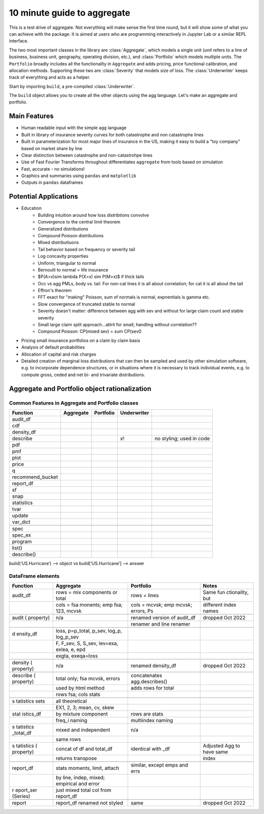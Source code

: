 .. _2_x_10mins:

10 minute guide to aggregate
==============================

This is a test drive of aggregate. Not everything will make sense the first time round, but it will show some of what you can achieve with the package. It is aimed at users who are programming interactively in Jupyter Lab or a similar REPL interface.

The two most important classes in the library are :class:`Aggregate`, which models a single unit (*unit* refers to a line of business, business unit, geography, operating division, etc.), and :class:`Portfolio` which models multiple units. The ``Portfolio`` broadly includes all the functionality in ``Aggregate`` and adds pricing,  price functional calibration, and allocation methods. Supporting these two are :class:`Severity` that models size of loss. The :class:`Underwriter` keeps track of everything and acts as a helper.

Start by importing ``build``, a pre-compiled :class:`Underwriter`.

.. ipython:: python
    :okwarning:

   from aggregate import build

The ``build`` object allows you to create all the other objects using the agg language. Let's make an aggregate and portfolio.

.. ipython:: python
    :okwarning:

    a = build('agg Example1 5 claims sev lognorm 10 cv 1 poisson')
    print(a)

    p = build('''port Port.1
        agg Unit.A 10 claims sev lognorm 10 cv 1 mixed gamma .25
        agg Unit.B 4  claims sev lognorm 20 cv 1.5 mixed gamma .3''')
    print(p)



Main Features
-------------

- Human readable input with the simple ``agg`` language
- Built in library of insurance severity curves for both catastrophe and non
  catastrophe lines
- Built in parameterization for most major lines of insurance in the US, making it
  easy to build a "toy company" based on market share by line
- Clear distinction between catastrophe and non-catastrohpe lines
- Use of Fast Fourier Transforms throughout differentiates ``aggregate`` from
  tools based on simulation
- Fast, accurate - no simulations!
- Graphics and summaries using ``pandas`` and ``matplotlib``
- Outputs in ``pandas`` dataframes



Potential Applications
----------------------

- Education
     * Building intuition around how loss distribtions convolve
     * Convergence to the central limit theorem
     * Generalized distributions
     * Compound Poisson distributions
     * Mixed distributiuons
     * Tail behavior based on frequency or severity tail
     * Log concavity properties
     * Uniform, triangular to normal
     * Bernoulli to normal = life insurance
     * $P(A>x)\sim \lambda P(X>x) \sim P(M>x)$ if thick tails
     * Occ vs agg PMLs, body vs. tail. For non-cat lines it is all about correlation; for cat it is all about the tail
     * Effron's theorem
     * FFT exact for "making" Poisson, sum of normals is normal, expnentials is gamma etc.
     * Slow convergence of truncated stable to normal
     * Severity doesn't matter: difference between agg with sev and without for large claim count and stable severity
     * Small large claim split approach...attrit for small; handling without correlation??
     * Compound Poisson: CP(mixed sev) = sum CP(sev0
- Pricing small insurance portfolios on a claim by claim basis
- Analysis of default probabilities
- Allocation of capital and risk charges
- Detailed creation of marginal loss distributions that can then be
  sampled and used by other simulation software, e.g. to incorporate
  dependence structures, or in situations where it is necessary to
  track individual events, e.g. to compute gross, ceded and net bi-
  and trivariate distributions.




Aggregate and Portfolio object rationalization
----------------------------------------------

Common Features in Aggregate and Portfolio classes
~~~~~~~~~~~~~~~~~~~~~~~~~~~~~~~~~~~~~~~~~~~~~~~~~~

+------------------+-----------+-----------+-------------+--------------------------+
| Function         | Aggregate | Portfolio | Underwriter |                          |
+==================+===========+===========+=============+==========================+
| audit_df         |           |           |             |                          |
+------------------+-----------+-----------+-------------+--------------------------+
| cdf              |           |           |             |                          |
+------------------+-----------+-----------+-------------+--------------------------+
| density_df       |           |           |             |                          |
+------------------+-----------+-----------+-------------+--------------------------+
| describe         |           |           | x!          | no styling; used in code |
+------------------+-----------+-----------+-------------+--------------------------+
| pdf              |           |           |             |                          |
+------------------+-----------+-----------+-------------+--------------------------+
| pmf              |           |           |             |                          |
+------------------+-----------+-----------+-------------+--------------------------+
| plot             |           |           |             |                          |
+------------------+-----------+-----------+-------------+--------------------------+
| price            |           |           |             |                          |
+------------------+-----------+-----------+-------------+--------------------------+
| q                |           |           |             |                          |
+------------------+-----------+-----------+-------------+--------------------------+
| recommend_bucket |           |           |             |                          |
+------------------+-----------+-----------+-------------+--------------------------+
| report_df        |           |           |             |                          |
+------------------+-----------+-----------+-------------+--------------------------+
| sf               |           |           |             |                          |
+------------------+-----------+-----------+-------------+--------------------------+
| snap             |           |           |             |                          |
+------------------+-----------+-----------+-------------+--------------------------+
| statistics       |           |           |             |                          |
+------------------+-----------+-----------+-------------+--------------------------+
| tvar             |           |           |             |                          |
+------------------+-----------+-----------+-------------+--------------------------+
| update           |           |           |             |                          |
+------------------+-----------+-----------+-------------+--------------------------+
| var_dict         |           |           |             |                          |
+------------------+-----------+-----------+-------------+--------------------------+
|                  |           |           |             |                          |
+------------------+-----------+-----------+-------------+--------------------------+
| spec             |           |           |             |                          |
+------------------+-----------+-----------+-------------+--------------------------+
| spec_ex          |           |           |             |                          |
+------------------+-----------+-----------+-------------+--------------------------+
| program          |           |           |             |                          |
+------------------+-----------+-----------+-------------+--------------------------+
| list()           |           |           |             |                          |
+------------------+-----------+-----------+-------------+--------------------------+
| describe()       |           |           |             |                          |
+------------------+-----------+-----------+-------------+--------------------------+

build(‘US.Hurricane’) –> object vs build[‘US.Hurricane’] –> answer

DataFrame elements
~~~~~~~~~~~~~~~~~~

+-----------+-----------------------+-------------------+-------------+
| Function  | Aggregate             | Portfolio         | Notes       |
+===========+=======================+===================+=============+
| audit_df  | rows = mix components | rows = lines      | Same        |
|           | or total              |                   | fun         |
|           |                       |                   | ctionality, |
|           |                       |                   | but         |
+-----------+-----------------------+-------------------+-------------+
|           | cols = fsa monents;   | cols = mcvsk; emp | different   |
|           | emp fsa; 123, mcvsk   | mcvsk; errors, Ps | index names |
+-----------+-----------------------+-------------------+-------------+
|           |                       |                   |             |
+-----------+-----------------------+-------------------+-------------+
| audit     | n/a                   | renamed version   | dropped Oct |
| (         |                       | of audit_df       | 2022        |
| property) |                       |                   |             |
+-----------+-----------------------+-------------------+-------------+
|           |                       | renamer and line  |             |
|           |                       | renamer           |             |
+-----------+-----------------------+-------------------+-------------+
|           |                       |                   |             |
+-----------+-----------------------+-------------------+-------------+
| d         | loss, p=p_total,      |                   |             |
| ensity_df | p_sev, log_p,         |                   |             |
|           | log_p_sev             |                   |             |
+-----------+-----------------------+-------------------+-------------+
|           | F, F_sev, S, S_sev,   |                   |             |
|           | lev=exa, exlea, e,    |                   |             |
|           | epd                   |                   |             |
+-----------+-----------------------+-------------------+-------------+
|           | exgta, exeqa=loss     |                   |             |
+-----------+-----------------------+-------------------+-------------+
|           |                       |                   |             |
+-----------+-----------------------+-------------------+-------------+
| density   | n/a                   | renamed           | dropped Oct |
| (         |                       | density_df        | 2022        |
| property) |                       |                   |             |
+-----------+-----------------------+-------------------+-------------+
|           |                       |                   |             |
+-----------+-----------------------+-------------------+-------------+
| describe  | total only; fsa       | concatenates      |             |
| (         | mcvsk, errors         | agg.describes()   |             |
| property) |                       |                   |             |
+-----------+-----------------------+-------------------+-------------+
|           | used by html method   | adds rows for     |             |
|           |                       | total             |             |
+-----------+-----------------------+-------------------+-------------+
|           | rows fsa; cols stats  |                   |             |
+-----------+-----------------------+-------------------+-------------+
|           |                       |                   |             |
+-----------+-----------------------+-------------------+-------------+
| s         | all theoretical       |                   |             |
| tatistics |                       |                   |             |
| sets      |                       |                   |             |
+-----------+-----------------------+-------------------+-------------+
|           | EX1, 2, 3; mean, cv,  |                   |             |
|           | skew                  |                   |             |
+-----------+-----------------------+-------------------+-------------+
| stat      | by mixture component  | rows are stats    |             |
| istics_df |                       |                   |             |
+-----------+-----------------------+-------------------+-------------+
|           | freq_i naming         | multiindex naming |             |
+-----------+-----------------------+-------------------+-------------+
| s         | mixed and independent | n/a               |             |
| tatistics |                       |                   |             |
| _total_df |                       |                   |             |
+-----------+-----------------------+-------------------+-------------+
|           | same rows             |                   |             |
+-----------+-----------------------+-------------------+-------------+
| s         | concat of df and      | identical with    | Adjusted    |
| tatistics | total_df              | \_df              | Agg to have |
| (         |                       |                   | same        |
| property) |                       |                   |             |
+-----------+-----------------------+-------------------+-------------+
|           | returns transpose     |                   | index       |
+-----------+-----------------------+-------------------+-------------+
|           |                       |                   |             |
+-----------+-----------------------+-------------------+-------------+
| report_df | stats moments, limit, | similar, except   |             |
|           | attach                | emps and errs     |             |
+-----------+-----------------------+-------------------+-------------+
|           | by line, indep,       |                   |             |
|           | mixed; empirical and  |                   |             |
|           | error                 |                   |             |
+-----------+-----------------------+-------------------+-------------+
| r         | just mixed total col  |                   |             |
| eport_ser | from report_df        |                   |             |
| (Series)  |                       |                   |             |
+-----------+-----------------------+-------------------+-------------+
|           |                       |                   |             |
+-----------+-----------------------+-------------------+-------------+
| report    | report_df renamed not | same              | dropped Oct |
|           | styled                |                   | 2022        |
+-----------+-----------------------+-------------------+-------------+
